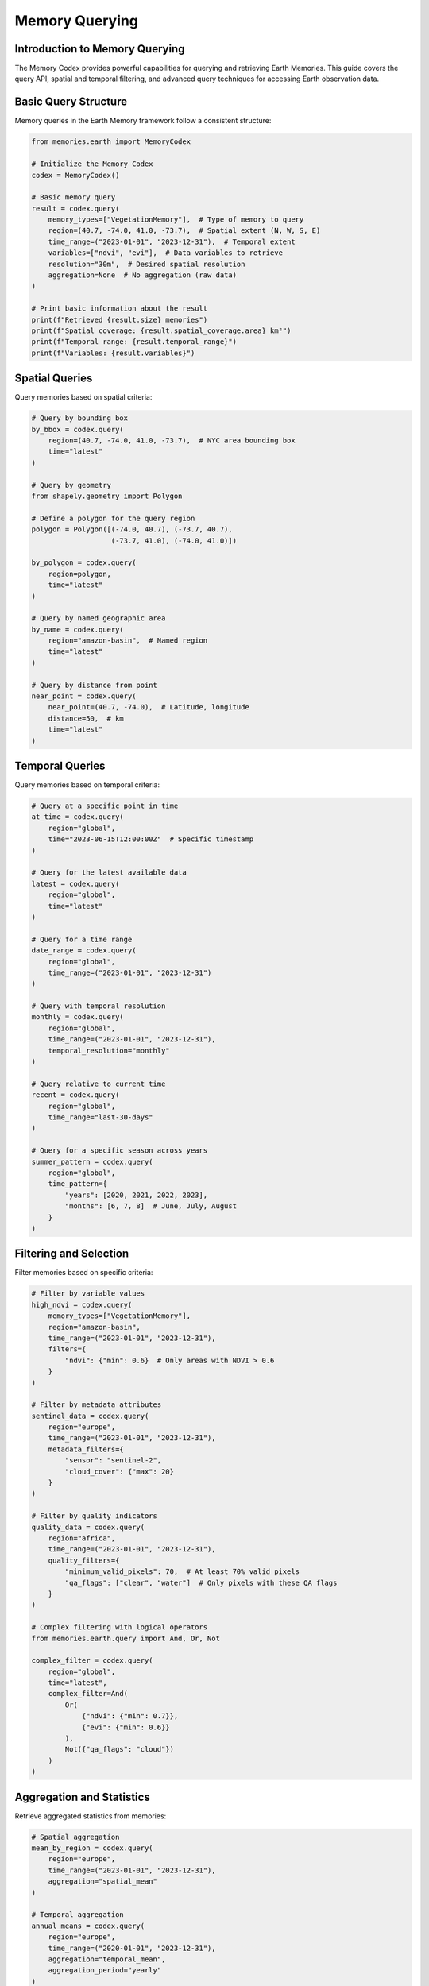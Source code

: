 ======================
Memory Querying
======================


Introduction to Memory Querying
-------------------------------

The Memory Codex provides powerful capabilities for querying and retrieving Earth Memories. This guide covers the query API, spatial and temporal filtering, and advanced query techniques for accessing Earth observation data.

Basic Query Structure
--------------------

Memory queries in the Earth Memory framework follow a consistent structure:

.. code-block:: python

   from memories.earth import MemoryCodex
   
   # Initialize the Memory Codex
   codex = MemoryCodex()
   
   # Basic memory query
   result = codex.query(
       memory_types=["VegetationMemory"],  # Type of memory to query
       region=(40.7, -74.0, 41.0, -73.7),  # Spatial extent (N, W, S, E)
       time_range=("2023-01-01", "2023-12-31"),  # Temporal extent
       variables=["ndvi", "evi"],  # Data variables to retrieve
       resolution="30m",  # Desired spatial resolution
       aggregation=None  # No aggregation (raw data)
   )
   
   # Print basic information about the result
   print(f"Retrieved {result.size} memories")
   print(f"Spatial coverage: {result.spatial_coverage.area} km²")
   print(f"Temporal range: {result.temporal_range}")
   print(f"Variables: {result.variables}")

Spatial Queries
--------------

Query memories based on spatial criteria:

.. code-block:: python

   # Query by bounding box
   by_bbox = codex.query(
       region=(40.7, -74.0, 41.0, -73.7),  # NYC area bounding box
       time="latest"
   )
   
   # Query by geometry
   from shapely.geometry import Polygon
   
   # Define a polygon for the query region
   polygon = Polygon([(-74.0, 40.7), (-73.7, 40.7), 
                      (-73.7, 41.0), (-74.0, 41.0)])
   
   by_polygon = codex.query(
       region=polygon,
       time="latest"
   )
   
   # Query by named geographic area
   by_name = codex.query(
       region="amazon-basin",  # Named region
       time="latest"
   )
   
   # Query by distance from point
   near_point = codex.query(
       near_point=(40.7, -74.0),  # Latitude, longitude
       distance=50,  # km
       time="latest"
   )

Temporal Queries
---------------

Query memories based on temporal criteria:

.. code-block:: python

   # Query at a specific point in time
   at_time = codex.query(
       region="global",
       time="2023-06-15T12:00:00Z"  # Specific timestamp
   )
   
   # Query for the latest available data
   latest = codex.query(
       region="global",
       time="latest"
   )
   
   # Query for a time range
   date_range = codex.query(
       region="global",
       time_range=("2023-01-01", "2023-12-31")
   )
   
   # Query with temporal resolution
   monthly = codex.query(
       region="global",
       time_range=("2023-01-01", "2023-12-31"),
       temporal_resolution="monthly"
   )
   
   # Query relative to current time
   recent = codex.query(
       region="global",
       time_range="last-30-days"
   )
   
   # Query for a specific season across years
   summer_pattern = codex.query(
       region="global",
       time_pattern={
           "years": [2020, 2021, 2022, 2023],
           "months": [6, 7, 8]  # June, July, August
       }
   )

Filtering and Selection
----------------------

Filter memories based on specific criteria:

.. code-block:: python

   # Filter by variable values
   high_ndvi = codex.query(
       memory_types=["VegetationMemory"],
       region="amazon-basin",
       time_range=("2023-01-01", "2023-12-31"),
       filters={
           "ndvi": {"min": 0.6}  # Only areas with NDVI > 0.6
       }
   )
   
   # Filter by metadata attributes
   sentinel_data = codex.query(
       region="europe",
       time_range=("2023-01-01", "2023-12-31"),
       metadata_filters={
           "sensor": "sentinel-2",
           "cloud_cover": {"max": 20}
       }
   )
   
   # Filter by quality indicators
   quality_data = codex.query(
       region="africa",
       time_range=("2023-01-01", "2023-12-31"),
       quality_filters={
           "minimum_valid_pixels": 70,  # At least 70% valid pixels
           "qa_flags": ["clear", "water"]  # Only pixels with these QA flags
       }
   )
   
   # Complex filtering with logical operators
   from memories.earth.query import And, Or, Not
   
   complex_filter = codex.query(
       region="global",
       time="latest",
       complex_filter=And(
           Or(
               {"ndvi": {"min": 0.7}},
               {"evi": {"min": 0.6}}
           ),
           Not({"qa_flags": "cloud"})
       )
   )

Aggregation and Statistics
-------------------------

Retrieve aggregated statistics from memories:

.. code-block:: python

   # Spatial aggregation
   mean_by_region = codex.query(
       region="europe",
       time_range=("2023-01-01", "2023-12-31"),
       aggregation="spatial_mean"
   )
   
   # Temporal aggregation
   annual_means = codex.query(
       region="europe",
       time_range=("2020-01-01", "2023-12-31"),
       aggregation="temporal_mean",
       aggregation_period="yearly"
   )
   
   # Zonal statistics
   from memories.earth.query import ZonalAggregation
   import geopandas as gpd
   
   # Load administrative boundaries
   countries = gpd.read_file("path/to/countries.geojson")
   
   # Calculate zonal statistics by country
   zonal_stats = codex.query(
       region="europe",
       time="2023-06-15",
       aggregation=ZonalAggregation(
           zones=countries,
           statistics=["mean", "min", "max", "std"],
           zone_identity_field="ISO_A3"
       )
   )
   
   # Print results
   for country_code, stats in zonal_stats.items():
       print(f"Country: {country_code}")
       print(f"  Mean temperature: {stats['temperature']['mean']:.1f}°C")
       print(f"  Temperature range: {stats['temperature']['min']:.1f} - {stats['temperature']['max']:.1f}°C")

Query Across Memory Types
------------------------

Query multiple memory types in a single operation:

.. code-block:: python

   # Query across different memory types
   combined = codex.query(
       memory_types=["TemperatureMemory", "PrecipitationMemory", "VegetationMemory"],
       region="amazon-basin",
       time_range=("2023-01-01", "2023-12-31"),
       temporal_resolution="monthly"
   )
   
   # Calculate relationship between temperature and vegetation
   correlation = combined.calculate_correlation(
       variable_pairs=[("temperature", "ndvi")],
       method="pearson"
   )
   
   print(f"Temperature-NDVI correlation: {correlation['temperature']['ndvi']:.3f}")

Working with Query Results
-------------------------

Results from memory queries can be processed in various ways:

.. code-block:: python

   # Get query result as xarray Dataset
   result = codex.query(
       memory_types=["TemperatureMemory"],
       region="europe",
       time_range=("2023-01-01", "2023-12-31"),
       temporal_resolution="monthly"
   )
   
   # Convert to xarray for analysis
   ds = result.to_xarray()
   
   # Calculate monthly anomalies
   climatology = ds.groupby("time.month").mean()
   anomalies = ds.groupby("time.month") - climatology
   
   # Export to other formats
   result.to_netcdf("temperature_2023.nc")
   result.to_geotiff("temperature_2023.tif")
   result.to_zarr("temperature_2023.zarr")
   
   # Plot the data
   result.plot(
       variable="temperature",
       time="2023-07-15",
       cmap="RdBu_r",
       vmin=10, vmax=35,
       title="July 2023 Temperature"
   )

Advanced Query Capabilities
--------------------------

The Memory Codex supports advanced query capabilities for complex scenarios:

Spatiotemporal Patterns
~~~~~~~~~~~~~~~~~~~~~~

Search for specific spatiotemporal patterns:

.. code-block:: python

   from memories.earth.query import SpatiotemporalPattern
   
   # Define a pattern to search for
   drought_pattern = SpatiotemporalPattern(
       variables=["soil_moisture", "precipitation", "temperature"],
       pattern_definition={
           "soil_moisture": {"trend": "decreasing", "duration": "60 days", "magnitude": "severe"},
           "precipitation": {"anomaly": "negative", "duration": "60 days", "percentile": 10},
           "temperature": {"anomaly": "positive", "duration": "30 days", "percentile": 90}
       }
   )
   
   # Search for the pattern
   drought_events = codex.query_pattern(
       pattern=drought_pattern,
       region="western-us",
       time_range=("2000-01-01", "2023-12-31")
   )
   
   # Print detected events
   for event in drought_events:
       print(f"Drought event detected:")
       print(f"  Region: {event.region}")
       print(f"  Start date: {event.start_date}")
       print(f"  End date: {event.end_date}")
       print(f"  Severity: {event.severity}")

Memory Similarity Search
~~~~~~~~~~~~~~~~~~~~~~

Find memories similar to a reference memory:

.. code-block:: python

   from memories.earth.query import SimilarityQuery
   
   # Get a reference memory
   reference = codex.get_memory("amazon-drought-2015")
   
   # Find similar events
   similar_events = codex.query_similarity(
       reference=reference,
       search_space={
           "region": "south-america",
           "time_range": ("2000-01-01", "2023-12-31"),
           "memory_types": ["DroughtMemory"]
       },
       similarity_metrics=["pattern", "intensity", "spatial_extent"],
       top_k=5
   )
   
   # Print similar events
   for idx, event in enumerate(similar_events):
       print(f"#{idx+1} Similar event: {event.name}")
       print(f"  Similarity score: {event.similarity:.2f}")
       print(f"  Time period: {event.start_date} to {event.end_date}")
       print(f"  Pattern similarity: {event.similarity_components['pattern']:.2f}")
       print(f"  Intensity similarity: {event.similarity_components['intensity']:.2f}")

Anomaly Detection
~~~~~~~~~~~~~~~~

Detect anomalies in Earth memory data:

.. code-block:: python

   from memories.earth.query import AnomalyDetection
   
   # Configure anomaly detection
   anomaly_detector = AnomalyDetection(
       method="isolation_forest",
       baseline_period=("2000-01-01", "2020-12-31"),
       variables=["temperature", "precipitation"],
       contamination=0.05,  # Expected proportion of anomalies
       seasonality=True
   )
   
   # Detect anomalies
   anomalies = codex.query_anomalies(
       detector=anomaly_detector,
       region="global",
       time_range=("2021-01-01", "2023-12-31"),
       temporal_resolution="monthly"
   )
   
   # Print anomalies
   for anomaly in anomalies:
       print(f"Anomaly detected:")
       print(f"  Region: {anomaly.region}")
       print(f"  Time: {anomaly.time}")
       print(f"  Type: {anomaly.type}")
       print(f"  Severity: {anomaly.severity}")
       print(f"  Contributing variables: {anomaly.contributing_variables}")

Cross-modal Queries
~~~~~~~~~~~~~~~~~

Query across different data modalities:

.. code-block:: python

   # Query relating satellite imagery and ground measurements
   cross_modal = codex.cross_modal_query(
       primary_modal={
           "memory_types": ["SatelliteImagery"],
           "variables": ["rgb"]
       },
       secondary_modal={
           "memory_types": ["GroundSensorNetwork"],
           "variables": ["air_quality"]
       },
       region="urban-areas",
       time_range=("2023-01-01", "2023-12-31"),
       relationship="co-located",
       max_distance=1000,  # meters
       max_time_difference="1 day"
   )
   
   # Analyze the relationship between modalities
   for pair in cross_modal:
       print(f"Matching pair:")
       print(f"  Satellite image: {pair.primary.id}")
       print(f"  Ground measurement: {pair.secondary.id}")
       print(f"  Spatial distance: {pair.spatial_distance} meters")
       print(f"  Temporal distance: {pair.temporal_distance} hours")

Scheduled and Persistent Queries
------------------------------

Set up scheduled queries that run automatically:

.. code-block:: python

   from memories.earth.query import ScheduledQuery
   
   # Define a query to run daily
   daily_monitoring = ScheduledQuery(
       name="global-temperature-monitoring",
       query={
           "memory_types": ["TemperatureMemory"],
           "region": "global",
           "time": "latest",
           "variables": ["temperature"],
           "aggregation": "spatial_mean"
       },
       schedule="daily at 00:00 UTC",
       store_results=True,
       result_retention="90 days",
       notifications={
           "on_completion": True,
           "email": "alerts@example.org"
       }
   )
   
   # Register the scheduled query
   query_id = codex.register_scheduled_query(daily_monitoring)
   
   # Update an existing scheduled query
   codex.update_scheduled_query(
       query_id=query_id,
       updates={
           "schedule": "daily at 06:00 UTC",
           "notifications": {
               "on_completion": True,
               "on_error": True,
               "email": ["alerts@example.org", "admin@example.org"]
           }
       }
   )
   
   # List all scheduled queries
   scheduled_queries = codex.list_scheduled_queries()
   for query in scheduled_queries:
       print(f"Query: {query.name} (ID: {query.id})")
       print(f"  Schedule: {query.schedule}")
       print(f"  Last run: {query.last_run}")
       print(f"  Status: {query.status}")

Query Optimization
----------------

Optimize query performance for different scenarios:

.. code-block:: python

   # Standard query without optimization
   standard_query = codex.query(
       memory_types=["SatelliteImagery"],
       region="europe",
       time_range=("2023-01-01", "2023-12-31")
   )
   
   # Query with performance optimization
   optimized_query = codex.query(
       memory_types=["SatelliteImagery"],
       region="europe",
       time_range=("2023-01-01", "2023-12-31"),
       optimization={
           "strategy": "performance",
           "cache": True,
           "parallel": True,
           "chunk_size": (1024, 1024),
           "max_memory": "16GB"
       }
   )
   
   # Query with storage tier optimizations
   tier_optimized = codex.query(
       memory_types=["TemperatureMemory"],
       region="global",
       time_range=("2000-01-01", "2023-12-31"),
       optimization={
           "strategy": "storage_aware",
           "prefer_tiers": ["warm", "cold"],
           "allow_degraded_resolution": True,
           "max_retrieval_time": "5 minutes"
       }
   )

Building Search Indexes
---------------------

Create and use search indexes to accelerate common queries:

.. code-block:: python

   from memories.earth.index import MemorySearchIndex
   
   # Create a spatial search index
   spatial_index = MemorySearchIndex(
       name="vegetation-spatial-index",
       memory_types=["VegetationMemory"],
       index_type="spatial",
       resolution="1km",
       update_frequency="weekly"
   )
   
   # Register the index with the codex
   codex.register_index(spatial_index)
   
   # Create a temporal search index
   temporal_index = MemorySearchIndex(
       name="temperature-temporal-index",
       memory_types=["TemperatureMemory"],
       index_type="temporal",
       granularity="daily",
       update_frequency="daily"
   )
   
   # Register the index with the codex
   codex.register_index(temporal_index)
   
   # Use indexes in queries
   indexed_query = codex.query(
       memory_types=["VegetationMemory"],
       region="amazon-basin",
       time="latest",
       use_index=True  # Let system choose appropriate index
   )
   
   # Explicitly specify index
   specific_index_query = codex.query(
       memory_types=["VegetationMemory"],
       region="amazon-basin",
       time="latest",
       index="vegetation-spatial-index"
   )

Custom Query Extensions
---------------------

Extend the query system with custom functions:

.. code-block:: python

   from memories.earth.query import QueryExtension
   
   # Define a custom query extension
   class VegetationStressDetector(QueryExtension):
       """Custom extension to detect vegetation stress conditions."""
       
       def __init__(self, drought_threshold=-1.5, heat_threshold=35.0):
           self.drought_threshold = drought_threshold
           self.heat_threshold = heat_threshold
       
       def process(self, query_result):
           """Process query results to detect vegetation stress."""
           # Implementation details...
           return stress_areas
   
   # Register the extension
   codex.register_query_extension(VegetationStressDetector)
   
   # Use the extension in a query
   stress_query = codex.query(
       memory_types=["VegetationMemory", "TemperatureMemory", "PrecipitationMemory"],
       region="western-us",
       time="latest",
       extensions=[
           VegetationStressDetector(drought_threshold=-2.0, heat_threshold=37.0)
       ]
   )
   
   # Get the extension results
   stress_areas = stress_query.get_extension_result("VegetationStressDetector")
   print(f"Detected {len(stress_areas)} areas under vegetation stress")

Multi-source Data Fusion
----------------------

Fuse data from multiple sources in a single query:

.. code-block:: python

   from memories.earth.query import DataFusion
   
   # Define a data fusion operation
   drought_index_fusion = DataFusion(
       name="combined-drought-index",
       sources=[
           {"memory_type": "PrecipitationMemory", "variable": "spi", "weight": 0.4},
           {"memory_type": "SoilMoistureMemory", "variable": "percentile", "weight": 0.4},
           {"memory_type": "VegetationMemory", "variable": "vhi", "weight": 0.2}
       ],
       fusion_method="weighted_average",
       normalization="min_max",
       output_range=(0, 1)
   )
   
   # Execute a query with the fusion
   drought_conditions = codex.query(
       region="western-us",
       time="latest",
       fusion=drought_index_fusion
   )
   
   # Access the fused data
   fused_index = drought_conditions.get_fused_data()
   
   # Plot the results
   drought_conditions.plot(
       variable="combined-drought-index",
       cmap="YlOrBr_r",
       vmin=0, vmax=1,
       title="Combined Drought Index (Higher = More Severe)"
   )

Next Steps
---------

After learning about memory querying:

- Explore data visualization options in :doc:`visualization`
- Learn about creating custom analyses in :doc:`../analysis/custom_analyses`
- Set up automated processing workflows in :doc:`../integration/workflows` 